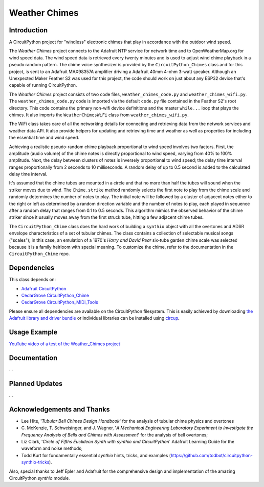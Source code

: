 Weather Chimes
##############


Introduction
------------

.. image:: https://img.shields.io/discord/327254708534116352.svg
    :target: https://adafru.it/discord
    :alt: Discord

.. image:: https://github.com/CedarGroveStudios/Weather_Chimes/workflows/Build%20CI/badge.svg
    :target: https://github.com/CedarGroveStudios/Weather_Chimes/actions
    :alt: Build Status

.. image:: https://img.shields.io/badge/code%20style-black-000000.svg
    :target: https://github.com/psf/black
    :alt: Code Style: Black

A CircuitPython project for "windless" electronic chimes that play in accordance with the outdoor wind speed.

.. image:: https://github.com/CedarGroveStudios/Weather_Chimes/blob/main/media/Weather_Chimes_glamour.png

The `Weather Chimes` project connects to the Adafruit NTP service for network time and to OpenWeatherMap.org for wind
speed data. The wind speed data is retrieved every twenty minutes and is used to adjust wind chime playback
in a pseudo random pattern. The chime voice synthesizer is provided by the ``CircuitPython_Chimes`` class
and for this project, is sent to an Adafruit MAX98357A amplifier driving a Adafruit 40mm 4-ohm 3-watt speaker.
Although an Unexpected Maker Feather S2 was used for this project, the code should work on just about any
ESP32 device that's capable of running CircuitPython.

The `Weather Chimes` project consists of two code files, ``weather_chimes_code.py`` and ``weather_chimes_wifi.py``.
The ``weather_chimes_code.py`` code is imported via the default ``code.py`` file contained in the Feather S2's root
directory. This code contains the primary non-wifi device definitions and the master ``while...`` loop that plays
the chimes. It also imports the ``WeatherChimesWiFi`` class from ``weather_chimes_wifi.py``.

The WiFi class takes care of all the networking details for connecting and retrieving data from the network services
and weather data API. It also provide helpers for updating and retrieving time and weather as well as properties
for including the essential time and wind speed.

Achieving a realistic pseudo-random chime playback proportional to wind speed involves two factors. First, the
amplitude (audio volume) of the chime notes is directly proportional to wind speed, varying from 40% to 100%
amplitude. Next, the delay between clusters of notes is inversely proportional to wind speed; the delay time interval
ranges proportionally from 2 seconds to 10 milliseconds. A random delay of up to 0.5 second is added to the
calculated delay time interval.

It's assumed that the chime tubes are mounted in a circle and that no more than half the tubes will sound when
the striker moves due to wind. The ``Chime.strike`` method randomly selects the first note to play from the
chime scale and randomly determines the number of notes to play. The initial note will be followed by a cluster
of adjacent notes either to the right or left as determined by a random direction variable and the number of
notes to play, each played in sequence after a random delay that ranges from 0.1 to 0.5 seconds. This algorithm
mimics the observed behavior of the chime striker since it usually moves away from the first struck tube,
hitting a few adjacent chime tubes.

The ``CircuitPython_Chime`` class does the hard work of building a ``synthio`` object with all the overtones and
ADSR envelope characteristics of a set of tubular chimes. The class contains a collection of selectable musical
songs ("scales"); in this case, an emulation of a 1970's `Harry and David Pear` six-tube garden chime scale was selected
because it is a family heirloom with special meaning. To customize the chime, refer to the documentation in the
``CircuitPython_Chime`` repo.




Dependencies
------------
This class depends on:

* `Adafruit CircuitPython <https://github.com/adafruit/circuitpython>`_
* `CedarGrove CircuitPython_Chime <https://github.com/CedarGroveStudios/CircuitPython_Chime>`_
* `CedarGrove CircuitPython_MIDI_Tools <https://github.com/CedarGroveStudios/CircuitPython_MIDI_Tools>`_

Please ensure all dependencies are available on the CircuitPython filesystem.
This is easily achieved by downloading
`the Adafruit library and driver bundle <https://circuitpython.org/libraries>`_
or individual libraries can be installed using
`circup <https://github.com/adafruit/circup>`_.

Usage Example
-------------
`YouTube video of a test of the Weather_Chimes project <https://youtu.be/85vy7aG6j2c?si=KKtJh1J6P5rkMtYC>`_


Documentation
-------------
...


Planned Updates
---------------
...


Acknowledgements and Thanks
---------------------------
* Lee Hite, '`Tubular Bell Chimes Design Handbook`' for the analysis of tubular chime physics and overtones
* C. McKenzie, T. Schweisinger, and J. Wagner, '`A Mechanical Engineering Laboratory Experiment
  to Investigate the Frequency Analysis of Bells and Chimes with Assessment`' for the analysis
  of bell overtones;
* Liz Clark, '`Circle of Fifths Euclidean Synth with synthio and CircuitPython`' Adafruit Learning Guide
  for the waveform and noise methods;
* Todd Kurt for fundamentally essential `synthio` hints, tricks, and examples
  (https://github.com/todbot/circuitpython-synthio-tricks).

Also, special thanks to Jeff Epler and Adafruit for the comprehensive design and implementation
of the amazing CircuitPython `synthio` module.


